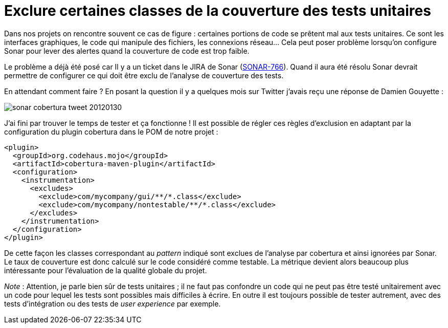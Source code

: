 = Exclure certaines classes de la couverture des tests unitaires
:hp-tags: cobertura, maven-cobertura-plugin, sonar, test
:published_at: 2012-01-30

Dans nos projets on rencontre souvent ce cas de figure : certaines portions de code se prêtent mal aux tests unitaires. Ce sont les interfaces graphiques, le code qui manipule des fichiers, les connexions réseau… Cela peut poser problème lorsqu’on configure Sonar pour lever des alertes quand la couverture de code est trop faible.

Le problème a déjà été posé car Il y a un ticket dans le JIRA de Sonar (http://jira.codehaus.org/browse/SONAR-766[SONAR-766]). Quand il aura été résolu Sonar devrait permettre de configurer ce qui doit être exclu de l’analyse de couverture des tests.

En attendant comment faire ? En posant la question il y a quelques mois sur Twitter j’avais reçu une réponse de Damien Gouyette :

image::posts/sonar-cobertura-tweet-20120130.png[]

J’ai fini par trouver le temps de tester et ça fonctionne ! Il est possible de régler ces règles d’exclusion en adaptant par la configuration du plugin cobertura dans le POM de notre projet :

[source, xml]
----
<plugin>
  <groupId>org.codehaus.mojo</groupId>
  <artifactId>cobertura-maven-plugin</artifactId>
  <configuration>
    <instrumentation>
      <excludes>
        <exclude>com/mycompany/gui/**/*.class</exclude>
        <exclude>com/mycompany/nontestable/**/*.class</exclude>
      </excludes>
    </instrumentation>
  </configuration>
</plugin>
----

De cette façon les classes correspondant au _pattern_ indiqué sont exclues de l’analyse par cobertura et ainsi ignorées par Sonar. Le taux de couverture est donc calculé sur le code considéré comme testable. La métrique devient alors beaucoup plus intéressante pour l’évaluation de la qualité globale du projet.

__Note__ : Attention, je parle bien sûr de tests unitaires ; il ne faut pas confondre un code qui ne peut pas être testé unitairement avec un code pour lequel les tests sont possibles mais difficiles à écrire. En outre il est toujours possible de tester autrement, avec des tests d’intégration ou des tests de _user experience_ par exemple.
